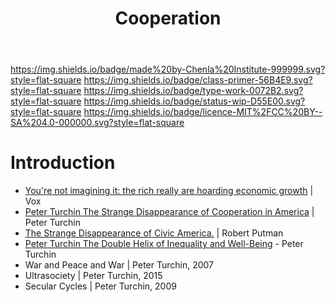 #   -*- mode: org; fill-column: 60 -*-

#+TITLE: Cooperation
#+STARTUP: showall
#+TOC: headlines 4
#+PROPERTY: filename
:PROPERTIES:
:CUSTOM_ID: 
:Name:      /home/deerpig/proj/chenla/prolog/prolog-cooperation.org
:Created:   2017-08-21T14:50@Prek Leap (11.642600N-104.919210W)
:ID:        0e61e32c-a116-4f85-8e68-08d59004dab4
:VER:       556573891.202429991
:GEO:       48P-491193-1287029-15
:BXID:      proj:KBP7-1718
:Class:     primer
:Type:      work
:Status:    wip
:Licence:   MIT/CC BY-SA 4.0
:END:

[[https://img.shields.io/badge/made%20by-Chenla%20Institute-999999.svg?style=flat-square]] 
[[https://img.shields.io/badge/class-primer-56B4E9.svg?style=flat-square]]
[[https://img.shields.io/badge/type-work-0072B2.svg?style=flat-square]]
[[https://img.shields.io/badge/status-wip-D55E00.svg?style=flat-square]]
[[https://img.shields.io/badge/licence-MIT%2FCC%20BY--SA%204.0-000000.svg?style=flat-square]]


* Introduction

  - [[https://www.vox.com/policy-and-politics/2017/8/8/16112368/piketty-saez-zucman-income-growth-inequality-stagnation-chart][You're not imagining it: the rich really are hoarding economic
    growth]] | Vox
  - [[http://peterturchin.com/cliodynamica/strange-disappearance/][Peter Turchin The Strange Disappearance of Cooperation in
    America]] | Peter Turchin
  - [[http://xroads.virginia.edu/~HYPER/DETOC/assoc/strange.html][The Strange Disappearance of Civic America.]] | Robert Putman
  - [[http://peterturchin.com/cliodynamica/the-double-helix-of-inequality-and-well-being/][Peter Turchin The Double Helix of Inequality and Well-Being]] - Peter Turchin
  - War and Peace and War | Peter Turchin, 2007
  - Ultrasociety | Peter Turchin, 2015
  - Secular Cycles | Peter Turchin, 2009

